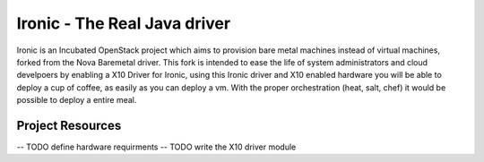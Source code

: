 Ironic - The Real Java driver
======

Ironic is an Incubated OpenStack project which aims to provision
bare metal machines instead of virtual machines, forked from the
Nova Baremetal driver. This fork is intended to ease the life of
system administrators and cloud develpoers by enabling a X10
Driver for Ironic, using this Ironic driver and X10 enabled
hardware you will be able to deploy a cup of coffee, as easily
as you can deploy a vm. With the proper orchestration (heat,
salt, chef) it would be possible to deploy a entire meal.

-----------------
Project Resources
-----------------
-- TODO define hardware requirments
-- TODO write the X10 driver module

